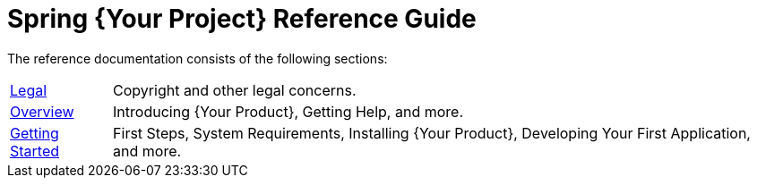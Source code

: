 = Spring {Your Project} Reference Guide

The reference documentation consists of the following sections:

[horizontal]
link:preamble.html[Legal] :: Copyright and other legal concerns.
link:overview.html[Overview] :: Introducing {Your Product}, Getting Help, and more.
link:getting-started.html[Getting Started] :: First Steps, System Requirements, Installing {Your Product}, Developing Your First Application, and more.
// The rest of your chapters here, in the same format
